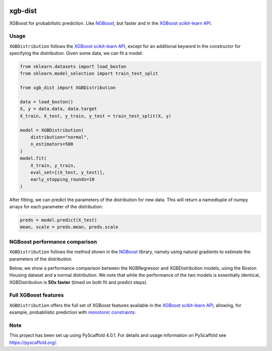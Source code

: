 .. image:: https://github.com/CDonnerer/xgb-dist/actions/workflows/test.yml/badge.svg?branch=main
  :target: https://github.com/CDonnerer/xgb-dist/actions/workflows/test.yml

.. image:: https://coveralls.io/repos/github/CDonnerer/xgb-dist/badge.svg?branch=main
  :target: https://coveralls.io/github/CDonnerer/xgb-dist?branch=main

.. image:: https://readthedocs.org/projects/xgb-dist/badge/?version=latest
  :target: https://xgb-dist.readthedocs.io/en/latest/?badge=latest
  :alt: Documentation Status


============
xgb-dist
============

XGBoost for probabilistic prediction. Like `NGBoost`_, but faster and in the `XGBoost scikit-learn API`_.

.. image:: https://raw.githubusercontent.com/CDonnerer/xgb-dist/main/imgs/xgb_dist.png
    :align: center
    :width: 600px
    :alt: XGBDistribution example


Usage
===========

``XGBDistribution`` follows the `XGBoost scikit-learn API`_, except for an additional
keyword in the constructor for specifying the distribution. Given some data,
we can fit a model:

.. code-block:: python

      from sklearn.datasets import load_boston
      from sklearn.model_selection import train_test_split

      from xgb_dist import XGBDistribution

      data = load_boston()
      X, y = data.data, data.target
      X_train, X_test, y_train, y_test = train_test_split(X, y)

      model = XGBDistribution(
          distribution="normal",
          n_estimators=500
      )
      model.fit(
          X_train, y_train,
          eval_set=[(X_test, y_test)],
          early_stopping_rounds=10
      )

After fitting, we can predict the parameters of the distribution for new data.
This will return a namedtuple of numpy arrays for each parameter of the
distribution:

.. code-block:: python

      preds = model.predict(X_test)
      mean, scale = preds.mean, preds.scale


NGBoost performance comparison
===============================

``XGBDistribution`` follows the method shown in the `NGBoost`_ library, namely using
natural gradients to estimate the parameters of the distribution.

Below, we show a performance comparison between the NGBRegressor and
XGBDistribution models, using the Boston Housing dataset and a normal
distribution. We note that while the performance of the two models is essentially
identical, XGBDistribution is **50x faster** (timed on both fit and predict steps).

.. image:: https://raw.githubusercontent.com/CDonnerer/xgb-dist/main/imgs/performance_comparison.png
          :align: center
          :width: 600px
          :alt: XGBDistribution vs NGBoost


Full XGBoost features
======================

``XGBDistribution`` offers the full set of XGBoost features available in the
`XGBoost scikit-learn API`_, allowing, for example, probabilistic prediction with
`monotonic constraints`_:

.. image:: https://raw.githubusercontent.com/CDonnerer/xgb-dist/main/imgs/monotone_constraints.png
          :align: center
          :width: 600px
          :alt: XGBDistribution monotonic constraints


.. _pyscaffold-notes:

Note
====

This project has been set up using PyScaffold 4.0.1. For details and usage
information on PyScaffold see https://pyscaffold.org/.


.. _ngboost: https://github.com/stanfordmlgroup/ngboost
.. _xgboost scikit-learn api: https://xgboost.readthedocs.io/en/latest/python/python_api.html#module-xgboost.sklearn
.. _monotonic constraints: https://xgboost.readthedocs.io/en/latest/tutorials/monotonic.html
